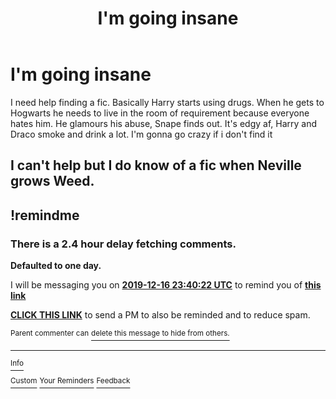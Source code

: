 #+TITLE: I'm going insane

* I'm going insane
:PROPERTIES:
:Author: thehispanicloli
:Score: 1
:DateUnix: 1576446861.0
:DateShort: 2019-Dec-16
:FlairText: What's That Fic?
:END:
I need help finding a fic. Basically Harry starts using drugs. When he gets to Hogwarts he needs to live in the room of requirement because everyone hates him. He glamours his abuse, Snape finds out. It's edgy af, Harry and Draco smoke and drink a lot. I'm gonna go crazy if i don't find it


** I can't help but I do know of a fic when Neville grows Weed.
:PROPERTIES:
:Author: pygmypuffonacid
:Score: 1
:DateUnix: 1576525450.0
:DateShort: 2019-Dec-16
:END:


** !remindme
:PROPERTIES:
:Author: mrcaster
:Score: 1
:DateUnix: 1576453222.0
:DateShort: 2019-Dec-16
:END:

*** There is a 2.4 hour delay fetching comments.

*Defaulted to one day.*

I will be messaging you on [[http://www.wolframalpha.com/input/?i=2019-12-16%2023:40:22%20UTC%20To%20Local%20Time][*2019-12-16 23:40:22 UTC*]] to remind you of [[https://np.reddit.com/r/HPfanfiction/comments/eb5cld/im_going_insane/fb2lhuf/?context=3][*this link*]]

[[https://np.reddit.com/message/compose/?to=RemindMeBot&subject=Reminder&message=%5Bhttps%3A%2F%2Fwww.reddit.com%2Fr%2FHPfanfiction%2Fcomments%2Feb5cld%2Fim_going_insane%2Ffb2lhuf%2F%5D%0A%0ARemindMe%21%202019-12-16%2023%3A40%3A22%20UTC][*CLICK THIS LINK*]] to send a PM to also be reminded and to reduce spam.

^{Parent commenter can} [[https://np.reddit.com/message/compose/?to=RemindMeBot&subject=Delete%20Comment&message=Delete%21%20eb5cld][^{delete this message to hide from others.}]]

--------------

[[https://np.reddit.com/r/RemindMeBot/comments/e1bko7/remindmebot_info_v21/][^{Info}]]

[[https://np.reddit.com/message/compose/?to=RemindMeBot&subject=Reminder&message=%5BLink%20or%20message%20inside%20square%20brackets%5D%0A%0ARemindMe%21%20Time%20period%20here][^{Custom}]]
[[https://np.reddit.com/message/compose/?to=RemindMeBot&subject=List%20Of%20Reminders&message=MyReminders%21][^{Your Reminders}]]
[[https://np.reddit.com/message/compose/?to=Watchful1&subject=RemindMeBot%20Feedback][^{Feedback}]]
:PROPERTIES:
:Author: RemindMeBot
:Score: 1
:DateUnix: 1576462011.0
:DateShort: 2019-Dec-16
:END:
